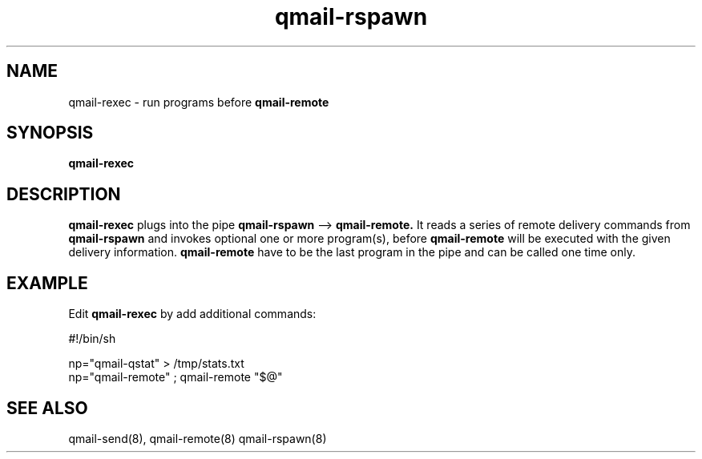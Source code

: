.TH qmail-rspawn 8
.SH NAME
qmail-rexec \- run programs before
.B qmail-remote
.SH SYNOPSIS
.B qmail-rexec
.SH DESCRIPTION
.B qmail-rexec
plugs into the pipe 
.B qmail-rspawn
\-->
.B qmail-remote.
It reads a series of remote delivery commands from 
.B qmail-rspawn 
and invokes optional one or more program(s), before
.B qmail-remote
will be executed with the given delivery information.
.B qmail-remote
have to be the last program in the pipe and can be called one time only.
.SH EXAMPLE
Edit
.B qmail-rexec
by add additional commands:

   #!/bin/sh

   np="qmail-qstat" > /tmp/stats.txt
   np="qmail-remote" ; qmail-remote "$@"

.SH "SEE ALSO"
qmail-send(8),
qmail-remote(8)
qmail-rspawn(8)
